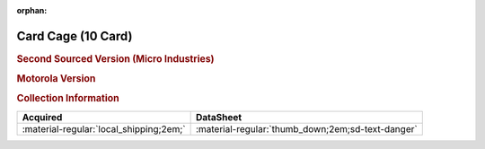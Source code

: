 :orphan:

.. _M68MMCC10:

Card Cage (10 Card)
===================

.. rubric:: Second Sourced Version (Micro Industries)


.. image:: ../../../images/Hardware/Other/M68MMCC10/M68MMCC10.1.png
   :width: 200

.. image:: ../../../images/Hardware/Other/M68MMCC10/M68MMCC10.2.png
   :width: 200

.. image:: ../../../images/Hardware/Other/M68MMCC10/M68MMCC10.3.png
   :width: 200

.. image:: ../../../images/Hardware/Other/M68MMCC10/M68MMCC10.4.png
   :width: 200

.. image:: ../../../images/Hardware/Other/M68MMCC10/M68MMCC10.5.png
   :width: 200

.. image:: ../../../images/Hardware/Other/M68MMCC10/M68MMCC10.6.png
   :width: 200

.. image:: ../../../images/Hardware/Other/M68MMCC10/M68MMCC10.7.png
   :width: 200

.. image:: ../../../images/Hardware/Other/M68MMCC10/M68MMCC10.8.png
   :width: 200

.. image:: ../../../images/Hardware/Other/M68MMCC10/M68MMCC10.9.png
   :width: 200


.. rubric:: Motorola Version

.. image:: ../../../images/Hardware/Other/M68MMCC10/M68MMCC10-MO.1.png
   :width: 200

.. image:: ../../../images/Hardware/Other/M68MMCC10/M68MMCC10-MO.2.png
   :width: 200

.. image:: ../../../images/Hardware/Other/M68MMCC10/M68MMCC10-MO.3.png
   :width: 200

.. image:: ../../../images/Hardware/Other/M68MMCC10/M68MMCC10-MO.4.png
   :width: 200

.. image:: ../../../images/Hardware/Other/M68MMCC10/M68MMCC10-MO.5.jpg
   :width: 200

.. image:: ../../../images/Hardware/Other/M68MMCC10/M68MMCC10-MO.6.jpg
   :width: 200

.. rubric:: Collection Information

.. csv-table:: 
   :header: "Acquired","DataSheet"
   :widths: auto

   :material-regular:`local_shipping;2em;`,":material-regular:`thumb_down;2em;sd-text-danger`"